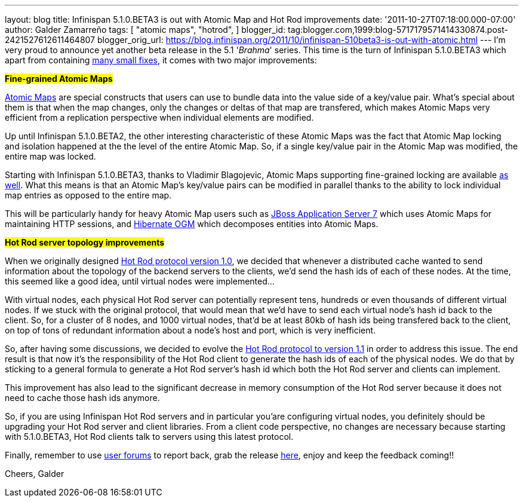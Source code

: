 ---
layout: blog
title: Infinispan 5.1.0.BETA3 is out with Atomic Map and Hot Rod improvements
date: '2011-10-27T07:18:00.000-07:00'
author: Galder Zamarreño
tags: [ "atomic maps",
"hotrod",
]
blogger_id: tag:blogger.com,1999:blog-5717179571414330874.post-2421527612611464807
blogger_orig_url: https://blog.infinispan.org/2011/10/infinispan-510beta3-is-out-with-atomic.html
---
I'm very proud to announce yet another beta release in the 5.1
'_Brahma_' series. This time is the turn of Infinispan 5.1.0.BETA3 which
apart from containing
https://issues.jboss.org/secure/ReleaseNote.jspa?projectId=12310799&version=12318377[many
small fixes], it comes with two major improvements:

#*Fine-grained Atomic Maps*#

http://docs.jboss.org/infinispan/5.1/apidocs/org/infinispan/atomic/AtomicMap.html[Atomic
Maps] are special constructs that users can use to bundle data into the
value side of a key/value pair. What's special about them is that when
the map changes, only the changes or deltas of that map are transfered,
which makes Atomic Maps very efficient from a replication perspective
when individual elements are modified.

Up until Infinispan 5.1.0.BETA2, the other interesting characteristic of
these Atomic Maps was the fact that Atomic Map locking and isolation
happened at the the level of the entire Atomic Map. So, if a single
key/value pair in the Atomic Map was modified, the entire map was
locked.

Starting with Infinispan 5.1.0.BETA3, thanks to Vladimir Blagojevic,
Atomic Maps supporting fine-grained locking are available
http://docs.jboss.org/infinispan/5.1/apidocs/org/infinispan/atomic/AtomicMapLookup.html#getFineGrainedAtomicMap(org.infinispan.Cache,%20MK)[as
well]. What this means is that an Atomic Map's key/value pairs can be
modified in parallel thanks to the ability to lock individual map
entries as opposed to the entire map.

This will be particularly handy for heavy Atomic Map users such as
http://www.jboss.org/as7[JBoss Application Server 7] which uses Atomic
Maps for maintaining HTTP sessions, and
http://www.hibernate.org/subprojects/ogm.html[Hibernate OGM] which
decomposes entities into Atomic Maps.

#*Hot Rod server topology improvements*#

When we originally designed https://docs.jboss.org/author/x/OoJa[Hot Rod
protocol version 1.0], we decided that whenever a distributed cache
wanted to send information about the topology of the backend servers to
the clients, we'd send the hash ids of each of these nodes. At the time,
this seemed like a good idea, until virtual nodes were implemented...

With virtual nodes, each physical Hot Rod server can potentially
represent tens, hundreds or even thousands of different virtual nodes.
If we stuck with the original protocol, that would mean that we'd have
to send each virtual node's hash id back to the client. So, for a
cluster of 8 nodes, and 1000 virtual nodes, that'd be at least 80kb of
hash ids being transfered back to the client, on top of tons of
redundant information about a node's host and port, which is very
inefficient.

So, after having some discussions, we decided to evolve the
https://docs.jboss.org/author/x/eICQ[Hot Rod protocol to version 1.1] in
order to address this issue. The end result is that now it's the
responsibility of the Hot Rod client to generate the hash ids of each of
the physical nodes. We do that by sticking to a general formula to
generate a Hot Rod server's hash id which both the Hot Rod server and
clients can implement.

This improvement has also lead to the significant decrease in memory
consumption of the Hot Rod server because it does not need to cache
those hash ids anymore.

So, if you are using Infinispan Hot Rod servers and in particular
you'are configuring virtual nodes, you definitely should be upgrading
your Hot Rod server and client libraries. From a client code
perspective, no changes are necessary because starting with 5.1.0.BETA3,
Hot Rod clients talk to servers using this latest protocol.

Finally, remember to use
http://community.jboss.org/en/infinispan?view=discussions[user forums]
to report back, grab the release
http://www.jboss.org/infinispan/downloads[here], enjoy and keep the
feedback coming!!

Cheers,
Galder
